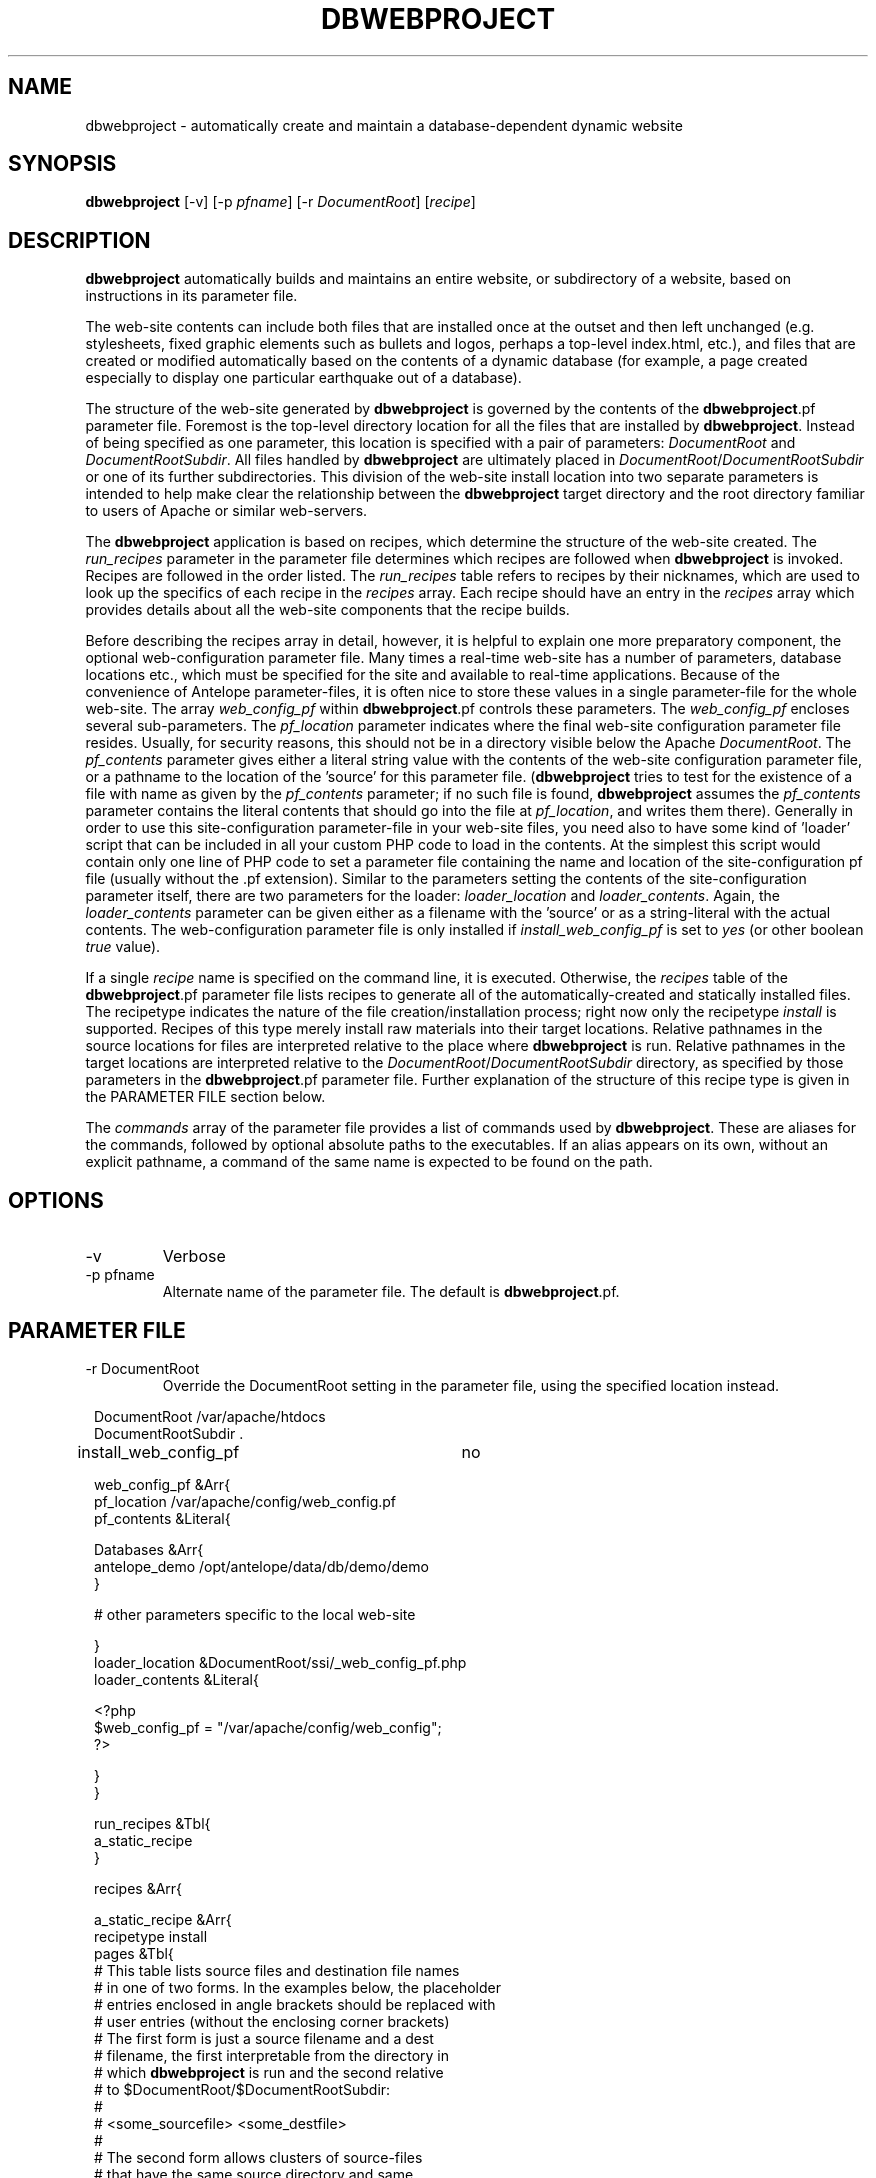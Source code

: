 .TH DBWEBPROJECT 1 "$Date$"
.SH NAME
dbwebproject \- automatically create and maintain a database-dependent dynamic website
.SH SYNOPSIS
.nf
\fBdbwebproject \fP[-v] [-p \fIpfname\fP] [-r \fIDocumentRoot\fP] [\fIrecipe\fP]
.fi
.SH DESCRIPTION

\fBdbwebproject\fP automatically builds and maintains an entire website,
or subdirectory of a website, based on instructions in its parameter file.

The web-site contents can include both files that are installed once
at the outset and then left unchanged (e.g. stylesheets, fixed graphic
elements such as bullets and logos, perhaps a top-level index.html, etc.),
and files that are created or modified automatically based on the contents
of a dynamic database (for example, a page created especially to display
one particular earthquake out of a database).

The structure of the web-site generated by \fBdbwebproject\fP is governed by
the contents of the \fBdbwebproject\fP.pf parameter file. Foremost is the
top-level directory location for all the files that are installed
by \fBdbwebproject\fP. Instead of being specified as one parameter, this
location is specified with a pair of parameters: \fIDocumentRoot\fP and
\fIDocumentRootSubdir\fP. All files handled by \fBdbwebproject\fP are ultimately
placed in \fIDocumentRoot\fP/\fIDocumentRootSubdir\fP or one of its further subdirectories.
This division of the web-site install location into two separate parameters
is intended to help make clear the relationship between the \fBdbwebproject\fP
target directory and the root directory familiar to users of Apache or
similar web-servers.

The \fBdbwebproject\fP application is based on recipes, which determine
the structure of the web-site created. The \fIrun_recipes\fP parameter
in the parameter file determines which recipes are followed when
\fBdbwebproject\fP is invoked. Recipes are followed in the order listed. The
\fIrun_recipes\fP table refers to recipes by their nicknames, which are
used to look up the specifics of each recipe in the \fIrecipes\fP array.
Each recipe should have an entry in the \fIrecipes\fP array which provides details
about all the web-site components that the recipe builds.

Before describing the recipes array in detail, however, it is
helpful to explain one more preparatory component, the optional
web-configuration parameter file. Many times a real-time web-site
has a number of parameters, database locations etc., which must be specified
for the site and available to real-time applications. Because of the
convenience of Antelope parameter-files, it is often nice to store these
values in a single parameter-file for the whole web-site. The array
\fIweb_config_pf\fP within \fBdbwebproject\fP.pf controls these parameters. The
\fIweb_config_pf\fP encloses several sub-parameters. The \fIpf_location\fP parameter indicates
where the final web-site configuration parameter file resides. Usually,
for security reasons, this should not be in a directory visible
below the Apache \fIDocumentRoot\fP. The \fIpf_contents\fP parameter gives either
a literal string value with the contents of the web-site configuration
parameter file, or a pathname to the location of the 'source' for this
parameter file. (\fBdbwebproject\fP tries to test for the existence of a file
with name as given by the \fIpf_contents\fP parameter; if no such file is found,
\fBdbwebproject\fP assumes the \fIpf_contents\fP parameter contains the literal
contents that should go into the file at \fIpf_location\fP, and writes them there).
Generally in order to use this site-configuration parameter-file in your
web-site files, you need also to have some kind of 'loader' script
that can be included in all your custom PHP code to load in the contents.
At the simplest this script would contain only one line of PHP code to
set a parameter file containing the name and location of the
site-configuration pf file (usually without the .pf extension). Similar
to the parameters setting the contents of the site-configuration parameter
itself, there are two parameters for the loader: \fIloader_location\fP and
\fIloader_contents\fP. Again, the \fIloader_contents\fP parameter can be given
either as a filename with the 'source' or as a string-literal with the
actual contents. The web-configuration parameter file is only installed if 
\fIinstall_web_config_pf\fP is set to \fIyes\fP (or other boolean \fItrue\fP value). 

If a single \fIrecipe\fP name is specified on the command line, it is 
executed. Otherwise, the \fIrecipes\fP table of the \fBdbwebproject\fP.pf parameter file lists recipes
to generate all of the automatically-created and statically installed
files. The recipetype indicates the nature of the file creation/installation
process; right now only the recipetype \fIinstall\fP is supported.
Recipes of this type merely install raw materials into their target
locations. Relative pathnames in the source locations for files are
interpreted relative to the place where \fBdbwebproject\fP is run. Relative
pathnames in the target locations are interpreted relative to
the \fIDocumentRoot\fP/\fIDocumentRootSubdir\fP directory, as specified by those
parameters in the \fBdbwebproject\fP.pf parameter file. Further explanation
of the structure of this recipe type is given in the PARAMETER FILE
section below.

The \fIcommands\fP array of the parameter file provides a list of commands
used by \fBdbwebproject\fP. These are aliases for the commands,
followed by optional absolute paths to the executables. If an alias
appears on its own, without an explicit pathname, a command of the
same name is expected to be found on the path.

.SH OPTIONS
.IP -v
Verbose
.IP "-p pfname"
Alternate name of the parameter file. The default is \fBdbwebproject\fP.pf.
.SH PARAMETER FILE
.IP "-r DocumentRoot" 
Override the DocumentRoot setting in the parameter file, using the 
specified location instead.

.in 2c
.ft CW
.nf

.ne 7

DocumentRoot            /var/apache/htdocs
DocumentRootSubdir      .

install_web_config_pf 	no

web_config_pf &Arr{
   pf_location  /var/apache/config/web_config.pf
   pf_contents  &Literal{

.ne 5
     Databases &Arr{
        antelope_demo        /opt/antelope/data/db/demo/demo
     }

     # other parameters specific to the local web-site

.ne 7
   }
   loader_location      &DocumentRoot/ssi/_web_config_pf.php
   loader_contents &Literal{

     <?php
        $web_config_pf = "/var/apache/config/web_config";
     ?>

.ne 6
   }
}

run_recipes &Tbl{
        a_static_recipe
}

.ne 32
recipes &Arr{

        a_static_recipe &Arr{
                recipetype      install
                pages   &Tbl{
                # This table lists source files and destination file names
                # in one of two forms. In the examples below, the placeholder
                # entries enclosed in angle brackets should be replaced with
                # user entries (without the enclosing corner brackets)
                # The first form is just a source filename and a dest
                # filename, the first interpretable from the directory in
                # which \fBdbwebproject\fP is run and the second relative
                # to $DocumentRoot/$DocumentRootSubdir:
                #
                #       <some_sourcefile>   <some_destfile>
                #
                # The second form allows clusters of source-files
                # that have the same source directory and same
                # destination directory to be installed in batch mode:
                #
                #  &Arr{
                #       sourcedir       <some_sourcedir>
                #       targetdir       <some_destdir>
                #       files &Tbl{
                #               <some_filename>
                #               <some_filename>
                #               ....
                #       }
                #  }
                }
        }
}

commands &Arr{
        deposit
}

.fi
.ft R
.in
.SH LIBRARY
0.SH DIAGNOSTICS

\fBdbwebproject\fP complains and dies if it cannot find one of the commands
listed in the parameter file as necessary for the recipes.

.SH "SEE ALSO"
.nf
dbrecenteqs(1)
.fi
.SH "BUGS AND CAVEATS"

Currently this program only creates web sites whose constituent files
are not changing (recipetype=\fIinstall\fP), and it does not draw dynamically
from databases. Notably, \fBdbwebroject\fP does not yet implement some
recipetypes such as 'create' and 'cleanup' which will probably be necessary.

The complexity of this structure may be overkill for small web-sites,
creating unnecessary setup work (albeit with the advantage of supporting
CVS-tracked web-site content and automatic rebuilding). The benefit of
the complex structures in \fBdbwebproject\fP.pf begin to show as the web sites
grow larger and larger. Similarly, the \fBdbwebproject\fP structure requires
additional steps during the development cycle: changes must not only
be made to the 'source' files for the web-site; they must also be installed
in their access locations for \fBdbwebproject\fP (if applicable), then projected
into the final destination by \fBdbwebproject\fP. Again, for simpler web sites,
this complexity may be an unnecessary nuisance which can be bypassed either
by using a CVS structure without any 'make install' step, or by bypassing
CVS repository storage of web content entirely. Conversely, for more complex
web sites and especially web-sites that have dynamic content driven by
Antelope-dependent code, these extra steps are essential, first to link
to Antelope correctly and assemble the ingredients, second to propagate
those ingredients to the web directory. For extensive development projects
it may be beneficial to test and debug code pieces in their final location,
then propagate them backwards into the CVS/install/\fBdbwebproject\fP architecture
when ready. This latter strategy has worked well for the author provided
careful track is kept of the midified files such that none of the pieces are 
orphaned when development is finished.

.SH AUTHOR
.nf
Kent Lindquist
Lindquist Consulting
.fi
.\" $Id$
